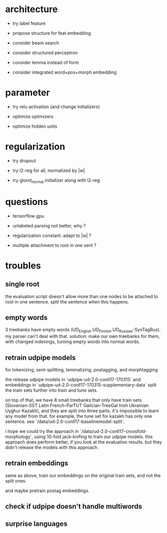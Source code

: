 * architecture

- try label feature

- propose structure for feat embedding

- consider beam search

- consider structured perceptron

- consider lemma instead of form

- consider integrated word+pos+morph embedding

* parameter

- try relu activation (and change initializers)

+ optimize optimizers

+ optimize hidden units

* regularization

+ try dropout

+ try l2-reg for all, normalized by |w|

- try glorot_normal initializer along with l2-reg

* questions

- tensorflow gpu

- unlabeled parsing not better, why ?

- regularization constant: adapt to |w| ?

- multiple attachment to root in one sent ?

* troubles

** single root

the evaluation script doesn't allow more than one nodes to be attached to root in
one sentence. split the sentence when this happens.

** empty words

3 treebanks have empty words (UD_English UD_Finnish UD_Russian-SynTagRus). my
parser can't deal with that. solution: make our own treebanks for them, with
changed indexings, turning empty words into normal words.

** retrain udpipe models

for tokenizing, sent-splitting, lemmatizing, postagging, and morphtagging

the release udpipe models in `udpipe-ud-2.0-conll17-170315` and embeddings in
`udpipe-ud-2.0-conll17-170315-supplementary-data` split the train sets further
into train and tune sets.

on top of that, we have 8 small treebanks that only have train sets
(Slovenian-SST Latin French-ParTUT Galician-TreeGal Irish Ukrainian Uyghur
Kazakh), and they are split into three parts. it's impossible to learn any model
from that. for example, the tune set for kazakh has only one sentence. see
`/data/ud-2.0-conll17-baselinemodel-split`.

i hope we could try the approach in `/data/ud-2.0-conll17-crossfold-morphology`,
using 10-fold jack-knifing to train our udpipe models. this approach does perform
better, if you look at the evaluation results. but they didn't release the models
with this approach.

** retrain embeddings

same as above, train our embeddings on the original train sets, and not the
split ones.

and maybe pretrain postag embeddings.

** check if udpipe doesn't handle multiwords

** surprise languages
